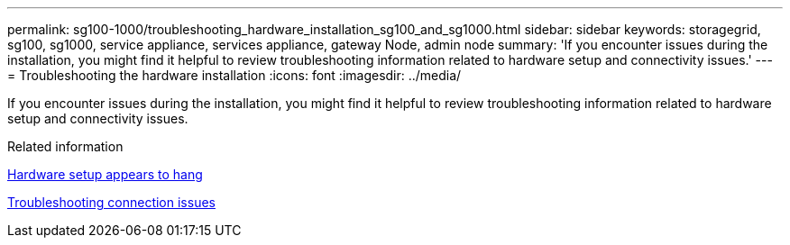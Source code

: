 ---
permalink: sg100-1000/troubleshooting_hardware_installation_sg100_and_sg1000.html
sidebar: sidebar
keywords: storagegrid, sg100, sg1000, service appliance, services appliance, gateway Node, admin node 
summary: 'If you encounter issues during the installation, you might find it helpful to review troubleshooting information related to hardware setup and connectivity issues.'
---
= Troubleshooting the hardware installation
:icons: font
:imagesdir: ../media/

[.lead]
If you encounter issues during the installation, you might find it helpful to review troubleshooting information related to hardware setup and connectivity issues.

.Related information

xref:hardware_setup_appears_to_hang_sg100_and_sg1000.adoc[Hardware setup appears to hang]

xref:troubleshooting_connection_issues_sg100_and_sg1000.adoc[Troubleshooting connection issues]
